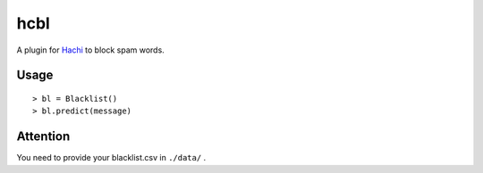 hcbl
===========

A plugin for Hachi_ to block spam words.

.. _Hachi: https://github.com/guokr/Hachi

Usage
-------

::

    > bl = Blacklist()
    > bl.predict(message)

Attention
----------

You need to provide your blacklist.csv in ``./data/`` .
